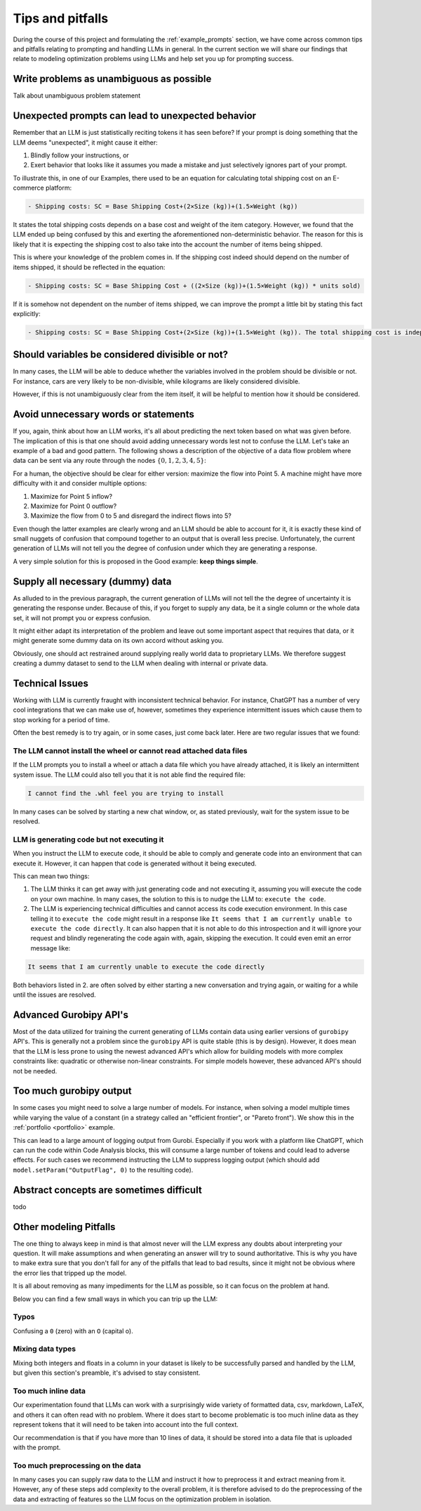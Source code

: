 Tips and pitfalls
==================

During the course of this project and formulating the :ref:`example_prompts` section, we have come across common tips
and pitfalls relating to prompting and handling LLMs in general. In the current section we will share our findings that
relate to modeling optimization problems using LLMs and help set you up for prompting success.

Write problems as unambiguous as possible
-----------------------------------------
Talk about unambiguous problem statement

.. tabs::

   .. tab:: Bad

      .. code-block:: text

         Maximize the coverage of different test environments (EnvA, EnvB, EnvC).
         Prioritize machines that have not been tested on recently (considering the latest test_timestamp).
         Prioritize machines on which the test did not pass last time

   .. tab:: Good

      .. code-block:: text

         Pears are green.


Unexpected prompts can lead to unexpected behavior
--------------------------------------------------
Remember that an LLM is just statistically reciting tokens it has seen before? If your prompt is doing something that
the LLM deems "unexpected", it might cause it either:

1. Blindly follow your instructions, or
2. Exert behavior that looks like it assumes you made a mistake and just selectively ignores part of your prompt.

To illustrate this, in one of our Examples, there used to be an equation for calculating total shipping cost on an
E-commerce platform:

.. code-block:: console

   - Shipping costs: SC = Base Shipping Cost+(2×Size (kg))+(1.5×Weight (kg))

It states the total shipping costs depends on a base cost and weight of the item category.
However, we found that the LLM ended up being confused by this and exerting the aforementioned non-deterministic
behavior. The reason for this is likely that it is expecting the shipping cost to also take into the account the number
of items being shipped.

This is where your knowledge of the problem comes in. If the shipping cost indeed should depend on the number of items
shipped, it should be reflected in the equation:

.. code-block:: console

   - Shipping costs: SC = Base Shipping Cost + ((2×Size (kg))+(1.5×Weight (kg)) * units sold)

If it is somehow not dependent on the number of items shipped, we can improve the prompt a little bit by stating this
fact explicitly:

.. code-block:: console

   - Shipping costs: SC = Base Shipping Cost+(2×Size (kg))+(1.5×Weight (kg)). The total shipping cost is independent on the number of items shipped.

Should variables be considered divisible or not?
------------------------------------------------
In many cases, the LLM will be able to deduce whether the variables involved in the problem should be divisible
or not. For instance, cars are very likely to be non-divisible, while kilograms are likely considered divisible.

However, if this is not unambiguously clear from the item itself, it will be helpful to mention how it
should be considered.

.. tabs::

   .. tab:: Bad

      .. code-block:: text

         I want to optimize my diet.

         Objective: I want to minimize the cost of food while upholding my dietary needs.

         Constraints:
         - I want to eat between 1800 and 2200 calories per day
         - At least 91 gram of protein
         - At most 65 gram of fat
         - At most 1779 mg of sodium

         ...


   .. tab:: Good

      .. code-block:: text

         I want to optimize my diet.

         Objective: I want to minimize the cost of food while upholding my dietary needs.

         Constraints:
         - I want to eat between 1800 and 2200 calories per day
         - At least 91 gram of protein
         - At most 65 gram of fat
         - At most 1779 mg of sodium
         - Portions are non-divisible

         ...

Avoid unnecessary words or statements
-------------------------------------
If you, again, think about how an LLM works, it's all about predicting the next token based on what was given before.
The implication of this is that one should avoid adding unnecessary words lest not to confuse the LLM. Let's take an
example of a bad and good pattern. The following shows a description of the objective of a data flow problem where
data can be sent via any route through the nodes :math:`\{0,1,2,3,4,5\}`:

.. tabs::

   .. tab:: Bad

      .. code-block:: text

         ...

         The objective is to find out the maximum amount of data that can be
         transferred from Point 0 (Data Center) to Point 5 (User Hub) per second.


   .. tab:: Good

      .. code-block:: text

         ...

         The objective is to find out the maximum amount of data that can be
         transferred to Point 5 (User Hub) per second.

For a human, the objective should be clear for either version: maximize the flow into Point 5. A machine might have more
difficulty with it and consider multiple options:

#. Maximize for Point 5 inflow?
#. Maximize for Point 0 outflow?
#. Maximize the flow from 0 to 5 and disregard the indirect flows into 5?

Even though the latter examples are clearly wrong and an LLM should be able to account for it, it is exactly these kind
of small nuggets of confusion that compound together to an output that is overall less precise. Unfortunately, the
current generation of LLMs will not tell you the degree of confusion under which they are generating a response.

A very simple solution for this is proposed in the Good example: **keep things simple**.

Supply all necessary (dummy) data
---------------------------------
As alluded to in the previous paragraph, the current generation of LLMs will not tell the the degree of uncertainty it
is generating the response under. Because of this, if you forget to supply any data, be it a single column or the whole
data set, it will not prompt you or express confusion.

It might either adapt its interpretation of the problem and leave out some important aspect that requires that data, or
it might generate some dummy data on its own accord without asking you.

Obviously, one should act restrained around supplying really world data to proprietary LLMs. We therefore suggest
creating a dummy dataset to send to the LLM when dealing with internal or private data.

Technical Issues
----------------
Working with LLM is currently fraught with inconsistent technical behavior. For instance, ChatGPT
has a number of very cool integrations that we can make use of, however, sometimes they experience intermittent issues
which cause them to stop working for a period of time.

Often the best remedy is to try again, or in some cases, just come back later. Here are two regular issues that we found:

The LLM cannot install the wheel or cannot read attached data files
^^^^^^^^^^^^^^^^^^^^^^^^^^^^^^^^^^^^^^^^^^^^^^^^^^^^^^^^^^^^^^^^^^^
If the LLM prompts you to install a wheel or attach a data file which you have already attached, it is likely
an intermittent system issue. The LLM could also tell you that it is not able find the required file:

.. code-block:: console

   I cannot find the .whl feel you are trying to install


In many cases can be solved by starting a new chat window, or, as stated previously, wait for the system issue to be
resolved.

LLM is generating code but not executing it
^^^^^^^^^^^^^^^^^^^^^^^^^^^^^^^^^^^^^^^^^^^
When you instruct the LLM to execute code, it should be able to comply and generate code into an environment
that can execute it. However, it can happen that code is generated without it being executed.

This can mean two things:

1. The LLM thinks it can get away with just generating code and not executing it, assuming you will execute the code on your own machine. In many cases, the solution to this is to nudge the LLM to: ``execute the code``.
2. The LLM is experiencing technical difficulties and cannot access its code execution environment. In this case telling it to ``execute the code`` might result in a response like ``It seems that I am currently unable to execute the code directly``. It can also happen that it is not able to do this introspection and it will ignore your request and blindly regenerating the code again with, again, skipping the execution. It could even emit an error message like:

.. code-block:: console

   It seems that I am currently unable to execute the code directly

Both behaviors listed in 2. are often solved by either starting a new conversation and trying again, or waiting for a
while until the issues are resolved.

Advanced Gurobipy API's
-----------------------
Most of the data utilized for training the current generating of LLMs contain data using earlier versions of ``gurobipy``
API's. This is generally not a problem since the ``gurobipy`` API is quite stable (this is by design). However, it does
mean that the LLM is less prone to using the newest advanced API's which allow for building models with more complex
constraints like: quadratic or otherwise non-linear constraints. For simple models however, these advanced API's should
not be needed.

Too much gurobipy output
------------------------
In some cases you might need to solve a large number of models. For instance, when solving a model multiple times while
varying the value of a constant (in a strategy called an "efficient frontier", or "Pareto front"). We show this in the
:ref:`portfolio <portfolio>` example.

This can lead to a large amount of logging output from Gurobi. Especially if you work with a platform like ChatGPT,
which can run the code within Code Analysis blocks, this will consume a large number of tokens and could lead to
adverse effects. For such cases we recommend instructing the LLM to suppress logging output (which should add
``model.setParam("OutputFlag", 0)`` to the resulting code).

Abstract concepts are sometimes difficult
-----------------------------------------
todo

Other modeling Pitfalls
-----------------------
The one thing to always keep in mind is that almost never will the LLM express any doubts about interpreting your question. It will make assumptions and when generating an answer will try to sound authoritative.
This is why you have to make extra sure that you don't fall for any of the pitfalls that lead to bad results, since it might not be obvious where the error lies that tripped up the model.

It is all about removing as many impediments for the LLM as possible, so it can focus on the problem at hand.

Below you can find a few small ways in which you can trip up the LLM:

Typos
^^^^^
Confusing a ``0`` (zero) with an ``O`` (capital o).

Mixing data types
^^^^^^^^^^^^^^^^^
Mixing both integers and floats in a column in your dataset is likely to be successfully parsed and handled by the LLM, but given this section's preamble, it's advised to stay consistent.

Too much inline data
^^^^^^^^^^^^^^^^^^^^
Our experimentation found that LLMs can work with a surprisingly wide variety of formatted data, csv, markdown, LaTeX,
and others it can often read with no problem. Where it does start to become problematic is too much inline data as they
represent tokens that it will need to be taken into account into the full context.

Our recommendation is that if you have more than 10 lines of data, it should be stored into a data file that is uploaded
with the prompt.

Too much preprocessing on the data
^^^^^^^^^^^^^^^^^^^^^^^^^^^^^^^^^^
In many cases you can supply raw data to the LLM and instruct it how to preprocess it and extract meaning from it.
However, any of these steps add complexity to the overall problem, it is therefore advised to do the preprocessing
of the data and extracting of features so the LLM focus on the optimization problem in isolation.
